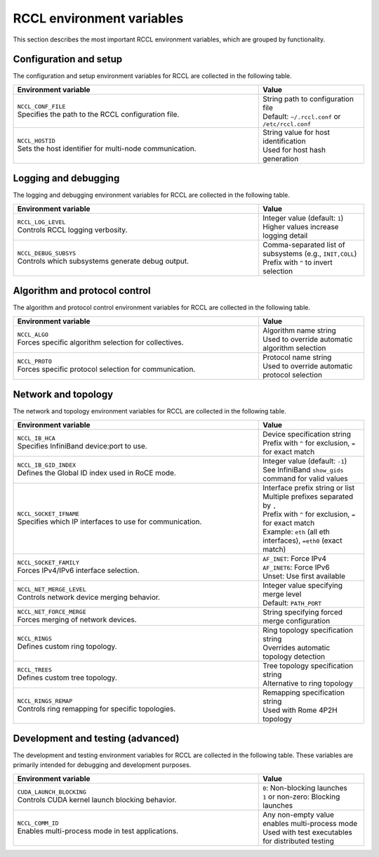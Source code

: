 .. meta::
   :description: RCCL is a stand-alone library that provides multi-GPU and multi-node collective communication primitives optimized for AMD GPUs
   :keywords: RCCL, ROCm, library, API, reference, environment variable, environment

.. _env-variables:

********************************************************************
RCCL environment variables
********************************************************************

This section describes the most important RCCL environment variables,
which are grouped by functionality.

Configuration and setup
========================

The configuration and setup environment variables for RCCL are collected
in the following table.

.. list-table::
    :header-rows: 1
    :widths: 70,30

    * - **Environment variable**
      - **Value**

    * - | ``NCCL_CONF_FILE``
        | Specifies the path to the RCCL configuration file.
      - | String path to configuration file
        | Default: ``~/.rccl.conf`` or ``/etc/rccl.conf``

    * - | ``NCCL_HOSTID``
        | Sets the host identifier for multi-node communication.
      - | String value for host identification
        | Used for host hash generation

Logging and debugging
=====================

The logging and debugging environment variables for RCCL are collected
in the following table.

.. list-table::
    :header-rows: 1
    :widths: 70,30

    * - **Environment variable**
      - **Value**

    * - | ``RCCL_LOG_LEVEL``
        | Controls RCCL logging verbosity.
      - | Integer value (default: ``1``)
        | Higher values increase logging detail

    * - | ``NCCL_DEBUG_SUBSYS``
        | Controls which subsystems generate debug output.
      - | Comma-separated list of subsystems (e.g., ``INIT,COLL``)
        | Prefix with ``^`` to invert selection

Algorithm and protocol control
==============================

The algorithm and protocol control environment variables for RCCL are
collected in the following table.

.. list-table::
    :header-rows: 1
    :widths: 70,30

    * - **Environment variable**
      - **Value**

    * - | ``NCCL_ALGO``
        | Forces specific algorithm selection for collectives.
      - | Algorithm name string
        | Used to override automatic algorithm selection

    * - | ``NCCL_PROTO``
        | Forces specific protocol selection for communication.
      - | Protocol name string
        | Used to override automatic protocol selection

Network and topology
====================

The network and topology environment variables for RCCL are collected
in the following table.

.. list-table::
    :header-rows: 1
    :widths: 70,30

    * - **Environment variable**
      - **Value**

    * - | ``NCCL_IB_HCA``
        | Specifies InfiniBand device:port to use.
      - | Device specification string
        | Prefix with ``^`` for exclusion, ``=`` for exact match

    * - | ``NCCL_IB_GID_INDEX``
        | Defines the Global ID index used in RoCE mode.
      - | Integer value (default: ``-1``)
        | See InfiniBand ``show_gids`` command for valid values

    * - | ``NCCL_SOCKET_IFNAME``
        | Specifies which IP interfaces to use for communication.
      - | Interface prefix string or list
        | Multiple prefixes separated by ``,``
        | Prefix with ``^`` for exclusion, ``=`` for exact match
        | Example: ``eth`` (all eth interfaces), ``=eth0`` (exact match)

    * - | ``NCCL_SOCKET_FAMILY``
        | Forces IPv4/IPv6 interface selection.
      - | ``AF_INET``: Force IPv4
        | ``AF_INET6``: Force IPv6
        | Unset: Use first available

    * - | ``NCCL_NET_MERGE_LEVEL``
        | Controls network device merging behavior.
      - | Integer value specifying merge level
        | Default: ``PATH_PORT``

    * - | ``NCCL_NET_FORCE_MERGE``
        | Forces merging of network devices.
      - | String specifying forced merge configuration

    * - | ``NCCL_RINGS``
        | Defines custom ring topology.
      - | Ring topology specification string
        | Overrides automatic topology detection

    * - | ``RCCL_TREES``
        | Defines custom tree topology.
      - | Tree topology specification string
        | Alternative to ring topology

    * - | ``NCCL_RINGS_REMAP``
        | Controls ring remapping for specific topologies.
      - | Remapping specification string
        | Used with Rome 4P2H topology

Development and testing (advanced)
==================================

The development and testing environment variables for RCCL are
collected in the following table. These variables are primarily
intended for debugging and development purposes.

.. list-table::
    :header-rows: 1
    :widths: 70,30

    * - **Environment variable**
      - **Value**

    * - | ``CUDA_LAUNCH_BLOCKING``
        | Controls CUDA kernel launch blocking behavior.
      - | ``0``: Non-blocking launches
        | ``1`` or non-zero: Blocking launches

    * - | ``NCCL_COMM_ID``
        | Enables multi-process mode in test applications.
      - | Any non-empty value enables multi-process mode
        | Used with test executables for distributed testing
